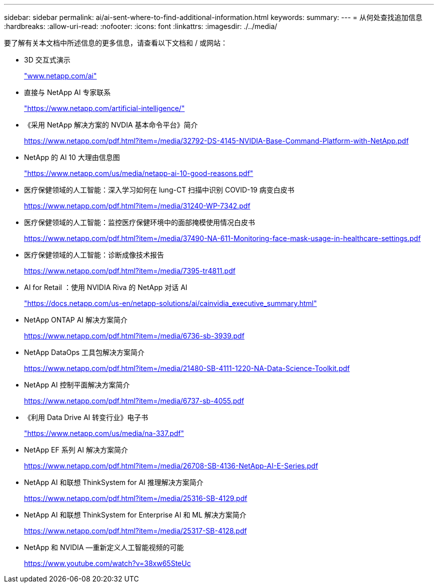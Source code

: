 ---
sidebar: sidebar 
permalink: ai/ai-sent-where-to-find-additional-information.html 
keywords:  
summary:  
---
= 从何处查找追加信息
:hardbreaks:
:allow-uri-read: 
:nofooter: 
:icons: font
:linkattrs: 
:imagesdir: ./../media/


[role="lead"]
要了解有关本文档中所述信息的更多信息，请查看以下文档和 / 或网站：

* 3D 交互式演示
+
http://www.netapp.com/ai["www.netapp.com/ai"^]

* 直接与 NetApp AI 专家联系
+
https://www.netapp.com/artificial-intelligence/["https://www.netapp.com/artificial-intelligence/"^]

* 《采用 NetApp 解决方案的 NVDIA 基本命令平台》简介
+
https://www.netapp.com/pdf.html?item=/media/32792-DS-4145-NVIDIA-Base-Command-Platform-with-NetApp.pdf["https://www.netapp.com/pdf.html?item=/media/32792-DS-4145-NVIDIA-Base-Command-Platform-with-NetApp.pdf"^]

* NetApp 的 AI 10 大理由信息图
+
https://www.netapp.com/us/media/netapp-ai-10-good-reasons.pdf["https://www.netapp.com/us/media/netapp-ai-10-good-reasons.pdf"^]

* 医疗保健领域的人工智能：深入学习如何在 lung-CT 扫描中识别 COVID-19 病变白皮书
+
https://www.netapp.com/pdf.html?item=/media/31240-WP-7342.pdf["https://www.netapp.com/pdf.html?item=/media/31240-WP-7342.pdf"^]

* 医疗保健领域的人工智能：监控医疗保健环境中的面部掩模使用情况白皮书
+
https://www.netapp.com/pdf.html?item=/media/37490-NA-611-Monitoring-face-mask-usage-in-healthcare-settings.pdf["https://www.netapp.com/pdf.html?item=/media/37490-NA-611-Monitoring-face-mask-usage-in-healthcare-settings.pdf"^]

* 医疗保健领域的人工智能：诊断成像技术报告
+
https://www.netapp.com/pdf.html?item=/media/7395-tr4811.pdf["https://www.netapp.com/pdf.html?item=/media/7395-tr4811.pdf"^]

* AI for Retail ：使用 NVIDIA Riva 的 NetApp 对话 AI
+
https://docs.netapp.com/us-en/netapp-solutions/ai/cainvidia_executive_summary.html["https://docs.netapp.com/us-en/netapp-solutions/ai/cainvidia_executive_summary.html"^]

* NetApp ONTAP AI 解决方案简介
+
https://www.netapp.com/pdf.html?item=/media/6736-sb-3939.pdf["https://www.netapp.com/pdf.html?item=/media/6736-sb-3939.pdf"^]

* NetApp DataOps 工具包解决方案简介
+
https://www.netapp.com/pdf.html?item=/media/21480-SB-4111-1220-NA-Data-Science-Toolkit.pdf["https://www.netapp.com/pdf.html?item=/media/21480-SB-4111-1220-NA-Data-Science-Toolkit.pdf"^]

* NetApp AI 控制平面解决方案简介
+
https://www.netapp.com/pdf.html?item=/media/6737-sb-4055.pdf["https://www.netapp.com/pdf.html?item=/media/6737-sb-4055.pdf"^]

* 《利用 Data Drive AI 转变行业》电子书
+
https://www.netapp.com/us/media/na-337.pdf["https://www.netapp.com/us/media/na-337.pdf"^]

* NetApp EF 系列 AI 解决方案简介
+
https://www.netapp.com/pdf.html?item=/media/26708-SB-4136-NetApp-AI-E-Series.pdf["https://www.netapp.com/pdf.html?item=/media/26708-SB-4136-NetApp-AI-E-Series.pdf"^]

* NetApp AI 和联想 ThinkSystem for AI 推理解决方案简介
+
https://www.netapp.com/pdf.html?item=/media/25316-SB-4129.pdf["https://www.netapp.com/pdf.html?item=/media/25316-SB-4129.pdf"^]

* NetApp AI 和联想 ThinkSystem for Enterprise AI 和 ML 解决方案简介
+
https://www.netapp.com/pdf.html?item=/media/25317-SB-4128.pdf["https://www.netapp.com/pdf.html?item=/media/25317-SB-4128.pdf"^]

* NetApp 和 NVIDIA —重新定义人工智能视频的可能
+
https://www.youtube.com/watch?v=38xw65SteUc["https://www.youtube.com/watch?v=38xw65SteUc"^]


